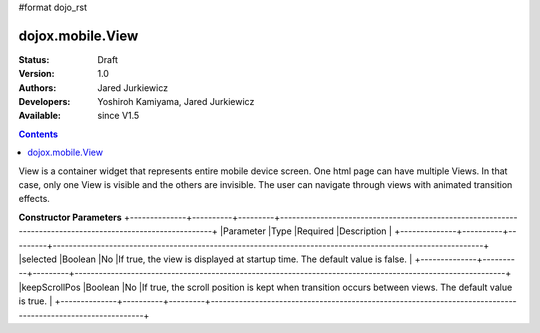 #format dojo_rst

dojox.mobile.View
=================

:Status: Draft
:Version: 1.0
:Authors: Jared Jurkiewicz
:Developers: Yoshiroh Kamiyama, Jared Jurkiewicz
:Available: since V1.5

.. contents::
    :depth: 2

View is a container widget that represents entire mobile device screen. One html page can have multiple Views. In that case, only one View is visible and the others are invisible. The user can navigate through views with animated transition effects.

**Constructor Parameters**
+--------------+----------+---------+-----------------------------------------------------------------------------------------------------------+
|Parameter     |Type      |Required |Description                                                                                                |
+--------------+----------+---------+-----------------------------------------------------------------------------------------------------------+
|selected      |Boolean   |No       |If true, the view is displayed at startup time. The default value is false.                                |
+--------------+----------+---------+-----------------------------------------------------------------------------------------------------------+
|keepScrollPos |Boolean   |No       |If true, the scroll position is kept when transition occurs between views. The default value is true.      |
+--------------+----------+---------+-----------------------------------------------------------------------------------------------------------+

